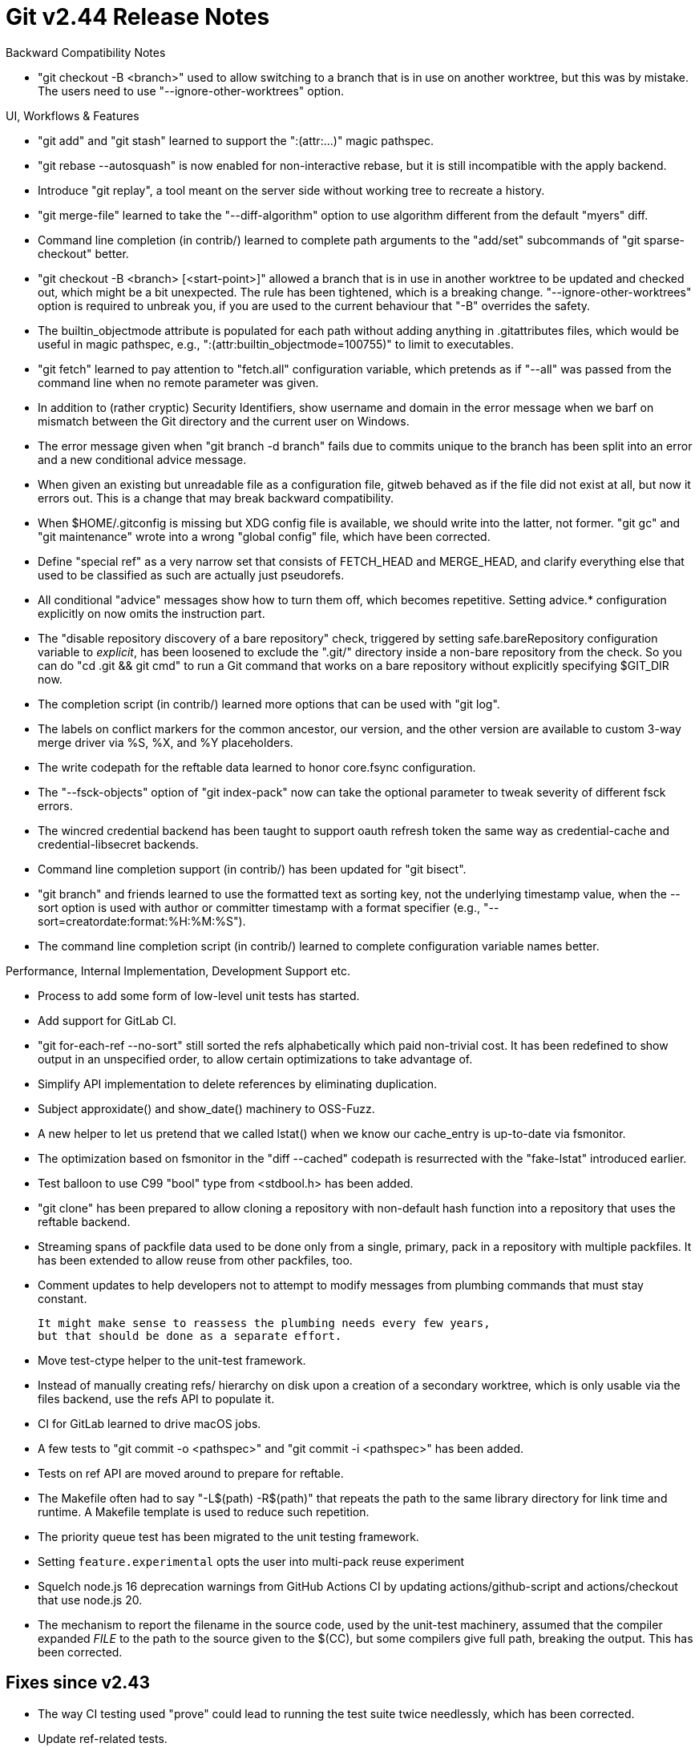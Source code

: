 Git v2.44 Release Notes
=======================

Backward Compatibility Notes

 * "git checkout -B <branch>" used to allow switching to a branch that
   is in use on another worktree, but this was by mistake.  The users
   need to use "--ignore-other-worktrees" option.


UI, Workflows & Features

 * "git add" and "git stash" learned to support the ":(attr:...)"
   magic pathspec.

 * "git rebase --autosquash" is now enabled for non-interactive rebase,
   but it is still incompatible with the apply backend.

 * Introduce "git replay", a tool meant on the server side without
   working tree to recreate a history.

 * "git merge-file" learned to take the "--diff-algorithm" option to
   use algorithm different from the default "myers" diff.

 * Command line completion (in contrib/) learned to complete path
   arguments to the "add/set" subcommands of "git sparse-checkout"
   better.

 * "git checkout -B <branch> [<start-point>]" allowed a branch that is
   in use in another worktree to be updated and checked out, which
   might be a bit unexpected.  The rule has been tightened, which is a
   breaking change.  "--ignore-other-worktrees" option is required to
   unbreak you, if you are used to the current behaviour that "-B"
   overrides the safety.

 * The builtin_objectmode attribute is populated for each path
   without adding anything in .gitattributes files, which would be
   useful in magic pathspec, e.g., ":(attr:builtin_objectmode=100755)"
   to limit to executables.

 * "git fetch" learned to pay attention to "fetch.all" configuration
   variable, which pretends as if "--all" was passed from the command
   line when no remote parameter was given.

 * In addition to (rather cryptic) Security Identifiers, show username
   and domain in the error message when we barf on mismatch between
   the Git directory and the current user on Windows.

 * The error message given when "git branch -d branch" fails due to
   commits unique to the branch has been split into an error and a new
   conditional advice message.

 * When given an existing but unreadable file as a configuration file,
   gitweb behaved as if the file did not exist at all, but now it
   errors out.  This is a change that may break backward compatibility.

 * When $HOME/.gitconfig is missing but XDG config file is available, we
   should write into the latter, not former.  "git gc" and "git
   maintenance" wrote into a wrong "global config" file, which have
   been corrected.

 * Define "special ref" as a very narrow set that consists of
   FETCH_HEAD and MERGE_HEAD, and clarify everything else that used to
   be classified as such are actually just pseudorefs.

 * All conditional "advice" messages show how to turn them off, which
   becomes repetitive.  Setting advice.* configuration explicitly on
   now omits the instruction part.

 * The "disable repository discovery of a bare repository" check,
   triggered by setting safe.bareRepository configuration variable to
   'explicit', has been loosened to exclude the ".git/" directory inside
   a non-bare repository from the check.  So you can do "cd .git &&
   git cmd" to run a Git command that works on a bare repository without
   explicitly specifying $GIT_DIR now.

 * The completion script (in contrib/) learned more options that can
   be used with "git log".

 * The labels on conflict markers for the common ancestor, our version,
   and the other version are available to custom 3-way merge driver
   via %S, %X, and %Y placeholders.

 * The write codepath for the reftable data learned to honor
   core.fsync configuration.

 * The "--fsck-objects" option of "git index-pack" now can take the
   optional parameter to tweak severity of different fsck errors.

 * The wincred credential backend has been taught to support oauth
   refresh token the same way as credential-cache and
   credential-libsecret backends.

 * Command line completion support (in contrib/) has been
   updated for "git bisect".

 * "git branch" and friends learned to use the formatted text as
   sorting key, not the underlying timestamp value, when the --sort
   option is used with author or committer timestamp with a format
   specifier (e.g., "--sort=creatordate:format:%H:%M:%S").

 * The command line completion script (in contrib/) learned to
   complete configuration variable names better.


Performance, Internal Implementation, Development Support etc.

 * Process to add some form of low-level unit tests has started.

 * Add support for GitLab CI.

 * "git for-each-ref --no-sort" still sorted the refs alphabetically
   which paid non-trivial cost.  It has been redefined to show output
   in an unspecified order, to allow certain optimizations to take
   advantage of.

 * Simplify API implementation to delete references by eliminating
   duplication.

 * Subject approxidate() and show_date() machinery to OSS-Fuzz.

 * A new helper to let us pretend that we called lstat() when we know
   our cache_entry is up-to-date via fsmonitor.

 * The optimization based on fsmonitor in the "diff --cached"
   codepath is resurrected with the "fake-lstat" introduced earlier.

 * Test balloon to use C99 "bool" type from <stdbool.h> has been
   added.

 * "git clone" has been prepared to allow cloning a repository with
   non-default hash function into a repository that uses the reftable
   backend.

 * Streaming spans of packfile data used to be done only from a
   single, primary, pack in a repository with multiple packfiles.  It
   has been extended to allow reuse from other packfiles, too.

 * Comment updates to help developers not to attempt to modify
   messages from plumbing commands that must stay constant.

   It might make sense to reassess the plumbing needs every few years,
   but that should be done as a separate effort.

 * Move test-ctype helper to the unit-test framework.

 * Instead of manually creating refs/ hierarchy on disk upon a
   creation of a secondary worktree, which is only usable via the
   files backend, use the refs API to populate it.

 * CI for GitLab learned to drive macOS jobs.

 * A few tests to "git commit -o <pathspec>" and "git commit -i
   <pathspec>" has been added.

 * Tests on ref API are moved around to prepare for reftable.

 * The Makefile often had to say "-L$(path) -R$(path)" that repeats
   the path to the same library directory for link time and runtime.
   A Makefile template is used to reduce such repetition.

 * The priority queue test has been migrated to the unit testing
   framework.

 * Setting `feature.experimental` opts the user into multi-pack reuse
   experiment

 * Squelch node.js 16 deprecation warnings from GitHub Actions CI
   by updating actions/github-script and actions/checkout that use
   node.js 20.

 * The mechanism to report the filename in the source code, used by
   the unit-test machinery, assumed that the compiler expanded __FILE__
   to the path to the source given to the $(CC), but some compilers
   give full path, breaking the output.  This has been corrected.


Fixes since v2.43
-----------------

 * The way CI testing used "prove" could lead to running the test
   suite twice needlessly, which has been corrected.

 * Update ref-related tests.

 * "git format-patch --encode-email-headers" ignored the option when
   preparing the cover letter, which has been corrected.

 * Newer versions of Getopt::Long started giving warnings against our
   (ab)use of it in "git send-email".  Bump the minimum version
   requirement for Perl to 5.8.1 (from September 2002) to allow
   simplifying our implementation.

 * Earlier we stopped relying on commit-graph that (still) records
   information about commits that are lost from the object store,
   which has negative performance implications.  The default has been
   flipped to disable this pessimization.

 * Stale URLs have been updated to their current counterparts (or
   archive.org) and HTTP links are replaced with working HTTPS links.

 * trace2 streams used to record the URLs that potentially embed
   authentication material, which has been corrected.

 * The sample pre-commit hook that tries to catch introduction of new
   paths that use potentially non-portable characters did not notice
   an existing path getting renamed to such a problematic path, when
   rename detection was enabled.

 * The command line parser for the "log" family of commands was too
   loose when parsing certain numbers, e.g., silently ignoring the
   extra 'q' in "git log -n 1q" without complaining, which has been
   tightened up.

 * "git $cmd --end-of-options --rev -- --path" for some $cmd failed
   to interpret "--rev" as a rev, and "--path" as a path.  This was
   fixed for many programs like "reset" and "checkout".

 * "git bisect reset" has been taught to clean up state files and refs
   even when BISECT_START file is gone.

 * Some codepaths did not correctly parse configuration variables
   specified with valueless "true", which has been corrected.

 * Code clean-up for sanity checking of command line options for "git
   show-ref".

 * The code to parse the From e-mail header has been updated to avoid
   recursion.

 * "git fetch --atomic" issued an unnecessary empty error message,
   which has been corrected.

 * Command line completion script (in contrib/) learned to work better
   with the reftable backend.

 * "git status" is taught to show both the branch being bisected and
   being rebased when both are in effect at the same time.

 * "git archive --list extra garbage" silently ignored excess command
   line parameters, which has been corrected.

 * "git sparse-checkout set" added default patterns even when the
   patterns are being fed from the standard input, which has been
   corrected.

 * "git sparse-checkout (add|set) --[no-]cone --end-of-options" did
   not handle "--end-of-options" correctly after a recent update.

 * Unlike other environment variables that took the usual
   true/false/yes/no as well as 0/1, GIT_FLUSH only understood 0/1,
   which has been corrected.

 * Clearing in-core repository (happens during e.g., "git fetch
   --recurse-submodules" with commit graph enabled) made in-core
   commit object in an inconsistent state by discarding the necessary
   data from commit-graph too early, which has been corrected.

 * Update to a new feature recently added, "git show-ref --exists".

 * oss-fuzz tests are built and run in CI.
   (merge c4a9cf1df3 js/oss-fuzz-build-in-ci later to maint).

 * Rename detection logic ignored the final line of a file if it is an
   incomplete line.

 * GitHub CI update.
   (merge 0188b2c8e0 pb/ci-github-skip-logs-for-broken-tests later to maint).

 * "git diff --no-rename A B" did not disable rename detection but did
   not trigger an error from the command line parser.

 * "git archive --remote=<remote>" learned to talk over the smart
   http (aka stateless) transport.
   (merge 176cd68634 jx/remote-archive-over-smart-http later to maint).

 * Fetching via protocol v0 over Smart HTTP transport sometimes failed
   to correctly auto-follow tags.
   (merge fba732c462 jk/fetch-auto-tag-following-fix later to maint).

 * The documentation for the --exclude-per-directory option marked it
   as deprecated, which confused readers into thinking there may be a
   plan to remove it in the future, which was not our intention.
   (merge 0009542cab jc/ls-files-doc-update later to maint).

 * "git diff --no-index file1 file2" segfaulted while invoking the
   external diff driver, which has been corrected.

 * Rewrite //-comments to /* comments */ in files whose comments
   prevalently use the latter.

 * Cirrus CI jobs started breaking because we specified version of
   FreeBSD that is no longer available, which has been corrected.
   (merge 81fffb66d3 cb/use-freebsd-13-2-at-cirrus-ci later to maint).

 * A caller called index_file_exists() that takes a string expressed
   as <ptr, length> with a wrong length, which has been corrected.
   (merge 156e28b36d jh/sparse-index-expand-to-path-fix later to maint).

 * A failed "git tag -s" did not necessarily result in an error
   depending on the crypto backend, which has been corrected.

 * "git stash" sometimes was silent even when it failed due to
   unwritable index file, which has been corrected.

 * "git show-ref --verify" did not show things like "CHERRY_PICK_HEAD",
   which has been corrected.

 * Recent conversion to allow more than 0/1 in GIT_FLUSH broke the
   mechanism by flipping what yes/no means by mistake, which has been
   corrected.

 * The sequencer machinery does not use the ref API and instead
   records names of certain objects it needs for its correct operation
   in temporary files, which makes these objects susceptible to loss
   by garbage collection.  These temporary files have been added as
   starting points for reachability analysis to fix this.
   (merge bc7f5db896 pw/gc-during-rebase later to maint).

 * "git cherry-pick" invoked during "git rebase -i" session lost
   the authorship information, which has been corrected.
   (merge e4301f73ff vn/rebase-with-cherry-pick-authorship later to maint).

 * The code paths that call repo_read_object_file() have been
   tightened to react to errors.
   (merge 568459bf5e js/check-null-from-read-object-file later to maint).

 * Other code cleanup, docfix, build fix, etc.
   (merge 5aea3955bc rj/clarify-branch-doc-m later to maint).
   (merge 9cce3be2df bk/bisect-doc-fix later to maint).
   (merge 8430b438f6 vd/fsck-submodule-url-test later to maint).
   (merge 3cb4384683 jc/t0091-with-unknown-git later to maint).
   (merge 020456cb74 rs/receive-pack-remove-find-header later to maint).
   (merge bc47139f4f la/trailer-cleanups later to maint).
